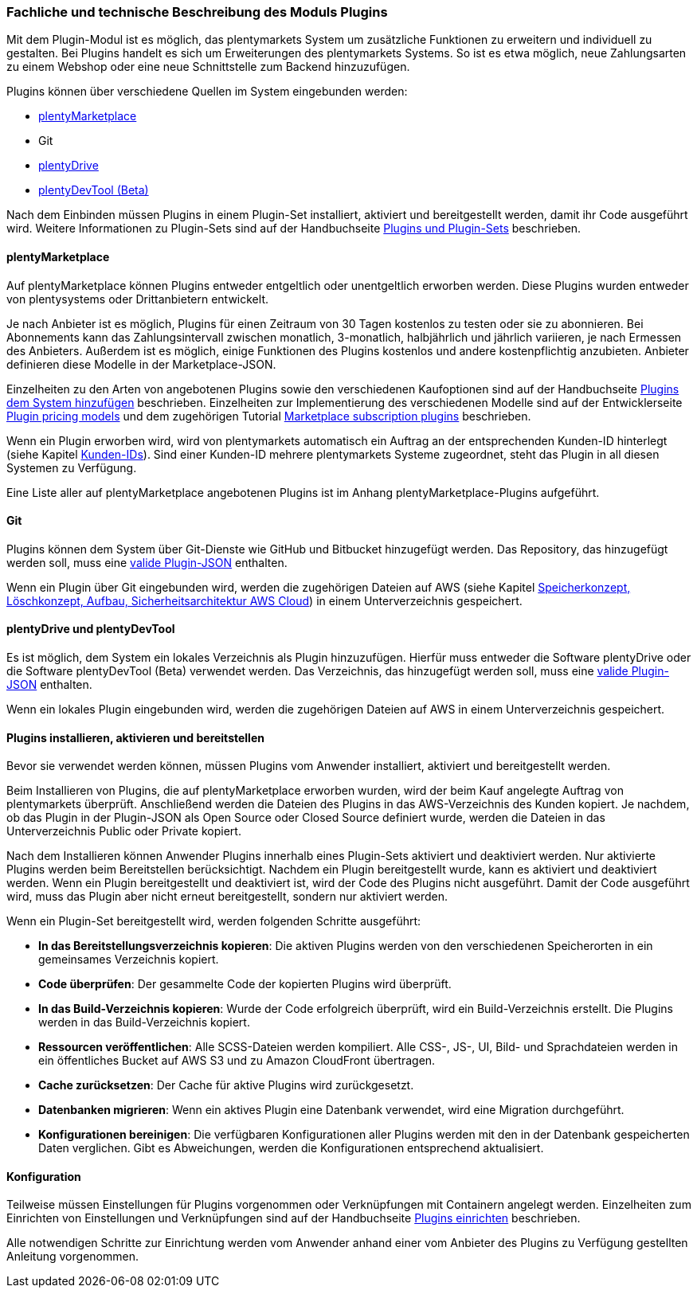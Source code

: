 === Fachliche und technische Beschreibung des Moduls Plugins

Mit dem Plugin-Modul ist es möglich, das plentymarkets System um zusätzliche Funktionen zu erweitern und individuell zu gestalten. Bei Plugins handelt es sich um Erweiterungen des plentymarkets Systems. So ist es etwa möglich, neue Zahlungsarten zu einem Webshop oder eine neue Schnittstelle zum Backend hinzuzufügen.

Plugins können über verschiedene Quellen im System eingebunden werden:

    * https://marketplace.plentymarkets.com/[plentyMarketplace^]
    * Git
    * https://marketplace.plentymarkets.com/plugins/integration/plentyDrive_5091[plentyDrive^]
    * https://forum.plentymarkets.com/t/plentydevtool-download/542301[plentyDevTool (Beta)^]

Nach dem Einbinden müssen Plugins in einem Plugin-Set installiert, aktiviert und bereitgestellt werden, damit ihr Code ausgeführt wird. Weitere Informationen zu Plugin-Sets sind auf der Handbuchseite https://knowledge.plentymarkets.com/plugins/plugin-sets[Plugins und Plugin-Sets^] beschrieben.

==== plentyMarketplace

Auf plentyMarketplace können Plugins entweder entgeltlich oder unentgeltlich erworben werden. Diese Plugins wurden entweder von plentysystems oder Drittanbietern entwickelt. 

Je nach Anbieter ist es möglich, Plugins für einen Zeitraum von 30 Tagen kostenlos zu testen oder sie zu abonnieren. Bei Abonnements kann das Zahlungsintervall zwischen monatlich, 3-monatlich, halbjährlich und jährlich variieren, je nach Ermessen des Anbieters. Außerdem ist es möglich, einige Funktionen des Plugins kostenlos und andere kostenpflichtig anzubieten. Anbieter definieren diese Modelle in der Marketplace-JSON.

Einzelheiten zu den Arten von angebotenen Plugins sowie den verschiedenen Kaufoptionen sind auf der Handbuchseite https://knowledge.plentymarkets.com/plugins/neue-plugins#marketplace-plugins-kaufen[Plugins dem System hinzufügen^] beschrieben. Einzelheiten zur Implementierung des verschiedenen Modelle sind auf der Entwicklerseite https://developers.plentymarkets.com/marketplace/plugin-pricing-models[Plugin pricing models^] und dem zugehörigen Tutorial https://developers.plentymarkets.com/tutorials/marketplace-subscriptions[Marketplace subscription plugins^] beschrieben.

Wenn ein Plugin erworben wird, wird von plentymarkets automatisch ein Auftrag an der entsprechenden Kunden-ID hinterlegt (siehe Kapitel <<modul-crm#kunden-ids, Kunden-IDs>>). Sind einer Kunden-ID mehrere plentymarkets Systeme zugeordnet, steht das Plugin in all diesen Systemen zu Verfügung.

Eine Liste aller auf plentyMarketplace angebotenen Plugins ist im Anhang plentyMarketplace-Plugins aufgeführt.

==== Git

Plugins können dem System über Git-Dienste wie GitHub und Bitbucket hinzugefügt werden. Das Repository, das hinzugefügt werden soll, muss eine https://developers.plentymarkets.com/marketplace/plugin-requirements#marketplace-pluginjson[valide Plugin-JSON^] enthalten.

Wenn ein Plugin über Git eingebunden wird, werden die zugehörigen Dateien auf AWS (siehe Kapitel <<Datasecurity, Speicherkonzept, Löschkonzept, Aufbau, Sicherheitsarchitektur AWS Cloud>>) in einem Unterverzeichnis gespeichert.

==== plentyDrive und plentyDevTool

Es ist möglich, dem System ein lokales Verzeichnis als Plugin hinzuzufügen. Hierfür muss entweder die Software plentyDrive oder die Software plentyDevTool (Beta) verwendet werden. Das Verzeichnis, das hinzugefügt werden soll, muss eine https://developers.plentymarkets.com/marketplace/plugin-requirements#marketplace-pluginjson[valide Plugin-JSON^] enthalten.

Wenn ein lokales Plugin eingebunden wird, werden die zugehörigen Dateien auf AWS in einem Unterverzeichnis gespeichert.

==== Plugins installieren, aktivieren und bereitstellen

Bevor sie verwendet werden können, müssen Plugins vom Anwender installiert, aktiviert und bereitgestellt werden.

Beim Installieren von Plugins, die auf plentyMarketplace erworben wurden, wird der beim Kauf angelegte Auftrag von plentymarkets überprüft. Anschließend werden die Dateien des Plugins in das AWS-Verzeichnis des Kunden kopiert. Je nachdem, ob das Plugin in der Plugin-JSON als Open Source oder Closed Source definiert wurde, werden die Dateien in das Unterverzeichnis Public oder Private kopiert.

Nach dem Installieren können Anwender Plugins innerhalb eines Plugin-Sets aktiviert und deaktiviert werden. Nur aktivierte Plugins werden beim Bereitstellen berücksichtigt. Nachdem ein Plugin bereitgestellt wurde, kann es aktiviert und deaktiviert werden. Wenn ein Plugin bereitgestellt und deaktiviert ist, wird der Code des Plugins nicht ausgeführt. Damit der Code ausgeführt wird, muss das Plugin aber nicht erneut bereitgestellt, sondern nur aktiviert werden.

Wenn ein Plugin-Set bereitgestellt wird, werden folgenden Schritte ausgeführt:

    * *In das Bereitstellungsverzeichnis kopieren*: Die aktiven Plugins werden von den verschiedenen Speicherorten in ein gemeinsames Verzeichnis kopiert.
    * *Code überprüfen*: Der gesammelte Code der kopierten Plugins wird überprüft.
    * *In das Build-Verzeichnis kopieren*: Wurde der Code erfolgreich überprüft, wird ein Build-Verzeichnis erstellt. Die Plugins werden in das Build-Verzeichnis kopiert.
    * *Ressourcen veröffentlichen*: Alle SCSS-Dateien werden kompiliert. Alle CSS-, JS-, UI, Bild- und Sprachdateien werden in ein öffentliches Bucket auf AWS S3 und zu Amazon CloudFront übertragen.
    * *Cache zurücksetzen*: Der Cache für aktive Plugins wird zurückgesetzt.
    * *Datenbanken migrieren*: Wenn ein aktives Plugin eine Datenbank verwendet, wird eine Migration durchgeführt.
    * *Konfigurationen bereinigen*: Die verfügbaren Konfigurationen aller Plugins werden mit den in der Datenbank gespeicherten Daten verglichen. Gibt es Abweichungen, werden die Konfigurationen entsprechend aktualisiert.

==== Konfiguration

Teilweise müssen Einstellungen für Plugins vorgenommen oder Verknüpfungen mit Containern angelegt werden. Einzelheiten zum Einrichten von Einstellungen und Verknüpfungen sind auf der Handbuchseite https://knowledge.plentymarkets.com/plugins/plugins[Plugins einrichten^] beschrieben.

Alle notwendigen Schritte zur Einrichtung werden vom Anwender anhand einer vom Anbieter des Plugins zu Verfügung gestellten Anleitung vorgenommen.
